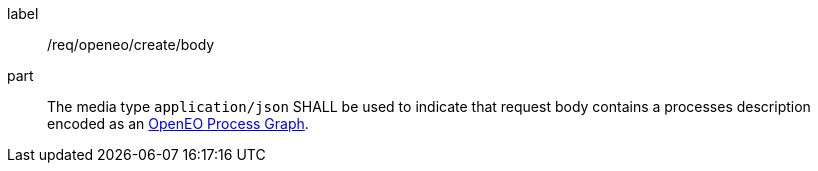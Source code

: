 [[req_openeo_create_body]]
[requirement]
====
[%metadata]
label:: /req/openeo/create/body
part:: The media type `application/json` SHALL be used to indicate that request body contains a processes description encoded as an <<rc_openeo,OpenEO Process Graph>>.
====
